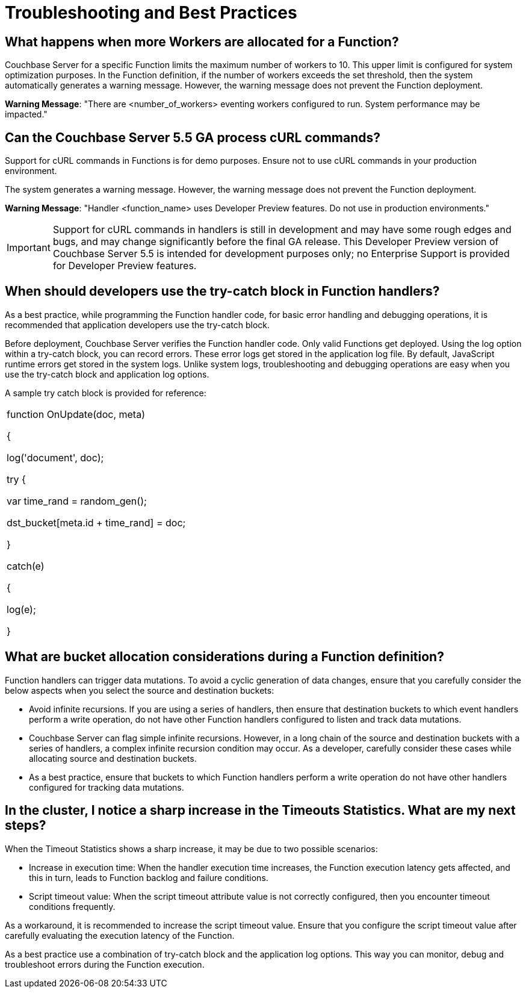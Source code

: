 [#eventing_statistics]
= Troubleshooting and Best Practices

[#section_xlc_1fz_m2b]
== *What happens when more Workers are allocated for a Function?*

Couchbase Server for a specific Function limits the maximum number of workers to 10.
This upper limit is configured for system optimization purposes.
In the Function definition, if the number of workers exceeds the set threshold, then the system automatically generates a warning message.
However, the warning message does not prevent the Function deployment.

*Warning Message*: "There are <number_of_workers> eventing workers configured to run.
System performance may be impacted."

[#section_ylc_1fz_m2b]
== *Can the Couchbase Server 5.5 GA process cURL commands?*

Support for cURL commands in Functions is for demo purposes.
Ensure not to use cURL commands in your production environment.

The system generates a warning message.
However, the warning message does not prevent the Function deployment.

*Warning Message*: "Handler <function_name> uses Developer Preview features.
Do not use in production environments."

IMPORTANT: Support for cURL commands in handlers is still in development and may have some rough edges and bugs, and may change significantly before the final GA release.
This Developer Preview version of Couchbase Server 5.5 is intended for development purposes only; no Enterprise Support is provided for Developer Preview features.

[#section_zlc_1fz_m2b]
== *When should developers use the try-catch block in Function handlers?*

As a best practice, while programming the Function handler code, for basic error handling and debugging operations, it is recommended that application developers use the try-catch block.

Before deployment, Couchbase Server verifies the Function handler code.
Only valid Functions get deployed.
Using the log option within a try-catch block, you can record errors.
These error logs get stored in the application log file.
By default, JavaScript runtime errors get stored in the system logs.
Unlike system logs, troubleshooting and debugging operations are easy when you use the try-catch block and application log options.

A sample try catch block is provided for reference:

[#table_amc_1fz_m2b,cols=1*]
|===
| function OnUpdate(doc, meta)

{

log('document', doc);

try {

var time_rand = random_gen();

dst_bucket[meta.id + time_rand] = doc;

}

catch(e)

{

log(e);

}
|===

[#section_bmc_1fz_m2b]
== *What are bucket allocation considerations during a Function definition?*

Function handlers can trigger data mutations.
To avoid a cyclic generation of data changes, ensure that you carefully consider the below aspects when you select the source and destination buckets:

[#ul_cmc_1fz_m2b]
* Avoid infinite recursions.
If you are using a series of handlers, then ensure that destination buckets to which event handlers perform a write operation, do not have other Function handlers configured to listen and track data mutations.
* Couchbase Server can flag simple infinite recursions.
However, in a long chain of the source and destination buckets with a series of handlers, a complex infinite recursion condition may occur.
As a developer, carefully consider these cases while allocating source and destination buckets.
* As a best practice, ensure that buckets to which Function handlers perform a write operation do not have other handlers configured for tracking data mutations.

[#section_dmc_1fz_m2b]
== *In the cluster, I notice a sharp increase in the Timeouts Statistics. What are my next steps?*

When the Timeout Statistics shows a sharp increase, it may be due to two possible scenarios:

[#ul_emc_1fz_m2b]
* Increase in execution time: When the handler execution time increases, the Function execution latency gets affected, and this in turn, leads to Function backlog and failure conditions.
* Script timeout value: When the script timeout attribute value is not correctly configured, then you encounter timeout conditions frequently.

As a workaround, it is recommended to increase the script timeout value.
Ensure that you configure the script timeout value after carefully evaluating the execution latency of the Function.

As a best practice use a combination of try-catch block and the application log options.
This way you can monitor, debug and troubleshoot errors during the Function execution.
